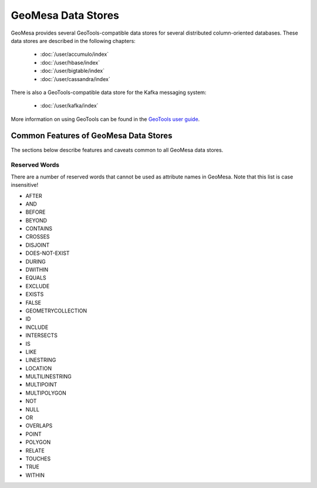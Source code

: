 GeoMesa Data Stores
===================

GeoMesa provides several GeoTools-compatible data stores for several distributed
column-oriented databases. These data
stores are described in the following chapters:

 * :doc:`/user/accumulo/index`
 * :doc:`/user/hbase/index`
 * :doc:`/user/bigtable/index`
 * :doc:`/user/cassandra/index`

There is also a GeoTools-compatible data store for the Kafka messaging system:

 * :doc:`/user/kafka/index`


More information on using GeoTools
can be found in the `GeoTools user guide <http://docs.geotools.org/stable/userguide/>`__.

Common Features of GeoMesa Data Stores
--------------------------------------

The sections below describe features and caveats common to all GeoMesa data
stores.

.. _reserved-words:

Reserved Words
^^^^^^^^^^^^^^

There are a number of reserved words that cannot be used as attribute names in GeoMesa.
Note that this list is case insensitive!

* AFTER
* AND
* BEFORE
* BEYOND
* CONTAINS
* CROSSES
* DISJOINT
* DOES-NOT-EXIST
* DURING
* DWITHIN
* EQUALS
* EXCLUDE
* EXISTS
* FALSE
* GEOMETRYCOLLECTION
* ID
* INCLUDE
* INTERSECTS
* IS
* LIKE
* LINESTRING
* LOCATION
* MULTILINESTRING
* MULTIPOINT
* MULTIPOLYGON
* NOT
* NULL
* OR
* OVERLAPS
* POINT
* POLYGON
* RELATE
* TOUCHES
* TRUE
* WITHIN